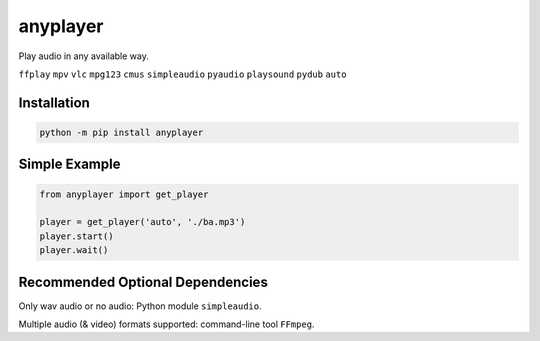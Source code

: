 anyplayer
=========

Play audio in any available way.

``ffplay`` ``mpv`` ``vlc`` ``mpg123`` ``cmus`` ``simpleaudio`` ``pyaudio`` ``playsound`` ``pydub`` ``auto``

Installation
-------

.. code-block:: shell

    python -m pip install anyplayer

Simple Example
----

.. code-block:: python

    from anyplayer import get_player

    player = get_player('auto', './ba.mp3')
    player.start()
    player.wait()

Recommended Optional Dependencies
---------------------------------

Only wav audio or no audio: Python module ``simpleaudio``.

Multiple audio (& video) formats supported: command-line tool ``FFmpeg``.
